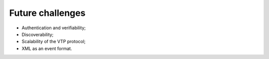 .. _voevent-future:

=================
Future challenges
=================

* Authentication and verifiability;
* Discoverability;
* Scalability of the VTP protocol;
* XML as an event format.
